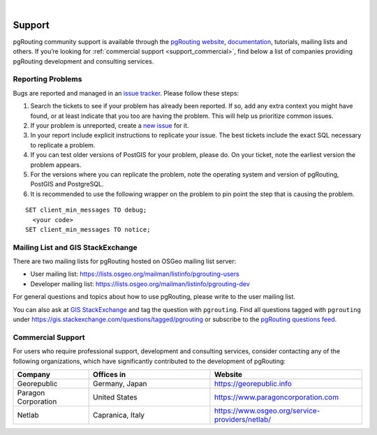 ..
   ****************************************************************************
    pgRouting Manual
    Copyright(c) pgRouting Contributors

    This documentation is licensed under a Creative Commons Attribution-Share
    Alike 3.0 License: https://creativecommons.org/licenses/by-sa/3.0/
   ****************************************************************************

|


Support
===============================================================================

pgRouting community support is available through the `pgRouting website
<https://pgrouting.org/support.html>`_, `documentation
<https://docs.pgrouting.org>`_, tutorials, mailing lists and others. If you’re
looking for :ref:`commercial support <support_commercial>`, find below a list of
companies providing pgRouting development and consulting services.


Reporting Problems
-------------------------------------------------------------------------------

Bugs are reported and managed in an `issue tracker
<https://github.com/pgrouting/pgrouting/issues>`_. Please follow these steps:

1. Search the tickets to see if your problem has already been reported. If so,
   add any extra context you might have found, or at least indicate that you too
   are having the problem. This will help us prioritize common issues.
2. If your problem is unreported, create a `new issue
   <https://github.com/pgRouting/pgrouting/issues/new>`__ for it.
3. In your report include explicit instructions to replicate your issue. The
   best tickets include the exact SQL necessary to replicate a problem.
4. If you can test older versions of PostGIS for your problem, please do. On
   your ticket, note the earliest version the problem appears.
5. For the versions where you can replicate the problem, note the operating
   system and version of pgRouting, PostGIS and PostgreSQL.
6. It is recommended to use the following wrapper on the problem to pin point
   the step that is causing the problem.

.. parsed-literal::

    SET client_min_messages TO debug;
      <your code>
    SET client_min_messages TO notice;



Mailing List and GIS StackExchange
-------------------------------------------------------------------------------

There are two mailing lists for pgRouting hosted on OSGeo mailing list server:

* User mailing list: https://lists.osgeo.org/mailman/listinfo/pgrouting-users
* Developer mailing list: https://lists.osgeo.org/mailman/listinfo/pgrouting-dev

For general questions and topics about how to use pgRouting, please write to the
user mailing list.

You can also ask at `GIS StackExchange <https://gis.stackexchange.com/>`_ and
tag the question with ``pgrouting``.
Find all questions tagged with ``pgrouting`` under
https://gis.stackexchange.com/questions/tagged/pgrouting or subscribe to the
`pgRouting questions feed
<https://gis.stackexchange.com/feeds/tag?tagnames=pgrouting&sort=newest>`_.


.. _support_commercial:

Commercial Support
-------------------------------------------------------------------------------

For users who require professional support, development and consulting services,
consider contacting any of the following organizations, which have significantly
contributed to the development of pgRouting:

.. list-table::
   :widths: 100 160 200

   * - **Company**
     - **Offices in**
     - **Website**
   * - Georepublic
     - Germany, Japan
     - https://georepublic.info
   * - Paragon Corporation
     - United States
     - https://www.paragoncorporation.com
   * - Netlab
     - Capranica, Italy
     - https://www.osgeo.org/service-providers/netlab/


